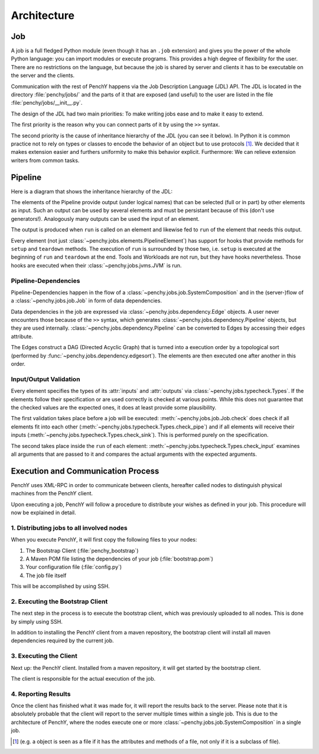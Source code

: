 ============
Architecture
============

Job
===

A job is a full fledged Python module (even though it has an ``.job``
extension) and gives you the power of the whole Python language: you can import modules or execute
programs.
This provides a high degree of flexibility for the user.
There are no restrictions on the language, but because the job is shared by
server and clients it has to be executable on the server and the clients.

Communication with the rest of PenchY happens via the Job Description Language (JDL)
API.
The JDL is located in the directory :file:`penchy/jobs/` and the parts of it
that are exposed (and useful) to the user are listed in the file
:file:`penchy/jobs/__init__.py`.

The design of the JDL had two main priorities: To make writing jobs ease and to
make it easy to extend.

The first priority is the reason why you can connect parts of it by using the
``>>`` syntax.

The second priority is the cause of inheritance hierarchy of the JDL (you can
see it below).
In Python it is common practice not to rely on types or classes to encode
the behavior of an object but to use protocols [#]_.
We decided that it makes extension easier and furthers uniformity to make this
behavior explicit.
Furthermore: We can relieve extension writers from common tasks.

Pipeline
========

Here is a diagram that shows the inheritance hierarchy of the JDL:

.. graphviz::

    digraph Classes {
        rankdir = BT
        node [shape=box]
        edge [arrowhead = empty]

        Tool -> NotRunnable
        Tool -> PipelineElement

        Filter -> PipelineElement
        SystemFilter -> Filter
        Plot -> Filter

        Workload -> NotRunnable
        Workload -> PipelineElement

        WrappedJVM -> JVM
        WrappedJVM -> PipelineElement

    }

The elements of the Pipeline provide output (under logical names) that can be
selected (full or in part) by other elements as input.
Such an output can be used by several elements and must be persistant because of
this (don't use generators!).
Analogously many outputs can be used the input of an element.

The output is produced when ``run`` is called on an element and likewise fed to
``run`` of the element that needs this output.

Every element (not just :class:`~penchy.jobs.elements.PipelineElement`) has
support for hooks that provide methods for ``setup`` and ``teardown`` methods.
The execution of ``run`` is surrounded by those two, i.e. ``setup`` is executed
at the beginning of ``run`` and ``teardown`` at the end.
Tools and Workloads are not run, but they have hooks nevertheless.
Those hooks are executed when their :class:`~penchy.jobs.jvms.JVM` is run.


Pipeline-Dependencies
---------------------

Pipeline-Dependencies happen in the flow of a
:class:`~penchy.jobs.job.SystemComposition` and in the (server-)flow of a
:class:`~penchy.jobs.job.Job` in form of data dependencies.

Data dependencies in the job are expressed via
:class:`~penchy.jobs.dependency.Edge` objects.
A user never encounters those because of the ``>>`` syntax, which generates
:class:`~penchy.jobs.dependency.Pipeline` objects, but they are used internally.
:class:`~penchy.jobs.dependency.Pipeline` can be converted to Edges by
accessing their ``edges`` attribute.

The Edges construct a DAG (Directed Acyclic Graph) that is turned into a
execution order by a topological sort (performed by
:func:`~penchy.jobs.dependency.edgesort`).
The elements are then executed one after another in this order.

Input/Output Validation
-----------------------

Every element specifies the types of its :attr:`inputs` and :attr:`outputs` via
:class:`~penchy.jobs.typecheck.Types`.
If the elements follow their specification or are used correctly is checked at
various points.
While this does not guarantee that the checked values are the expected ones, it
does at least provide some plausibility.

The first validation takes place before a job will be executed:
:meth:`~penchy.jobs.job.Job.check` does check if all elements fit into each
other (:meth:`~penchy.jobs.typecheck.Types.check_pipe`) and if all elements will
receive their inputs (:meth:`~penchy.jobs.typecheck.Types.check_sink`).
This is performed purely on the specification.

The second takes place inside the ``run`` of each element:
:meth:`~penchy.jobs.typecheck.Types.check_input` examines all arguments that are
passed to it and compares the actual arguments with the expected arguments.

Execution and Communication Process
===================================

PenchY uses XML-RPC in order to communicate between clients, hereafter
called nodes to distinguish physical machines from the PenchY client.

Upon executing a job, PenchY will follow a procedure to distribute your wishes
as defined in your job. This procedure will now be explained in detail.

1. Distributing jobs to all involved nodes
------------------------------------------

When you execute PenchY, it will first copy the following files to your nodes:

1. The Bootstrap Client (:file:`penchy_bootstrap`)
2. A Maven POM file listing the dependencies of your job (:file:`bootstrap.pom`)
3. Your configuration file (:file:`config.py`)
4. The job file itself

This will be accomplished by using SSH.

2. Executing the Bootstrap Client
---------------------------------

The next step in the process is to execute the bootstrap client, which was
previously uploaded to all nodes. This is done by simply using SSH.

In addition to installing the PenchY client from a maven repository,
the bootstrap client will install all maven dependencies required
by the current job.

3. Executing the Client
-----------------------

Next up: the PenchY client. Installed from a maven repository, it will
get started by the bootstrap client.

The client is responsible for the actual execution of the job.

4. Reporting Results
--------------------

Once the client has finished what it was made for, it will report
the results back to the server. Please note that it is absolutely
probable that the client will report to the server multiple times
within a single job. This is due to the architecture of PenchY,
where the nodes execute one or more :class:`~penchy.jobs.job.SystemComposition`
in a single job.

.. [#] (e.g. a object is seen as a file if it has the attributes and methods of
       a file, not only if it is a subclass of file).

